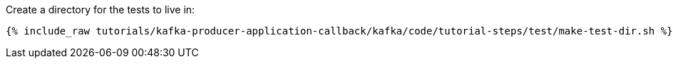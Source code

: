 Create a directory for the tests to live in:

+++++
<pre class="snippet"><code class="shell">{% include_raw tutorials/kafka-producer-application-callback/kafka/code/tutorial-steps/test/make-test-dir.sh %}</code></pre>
+++++

